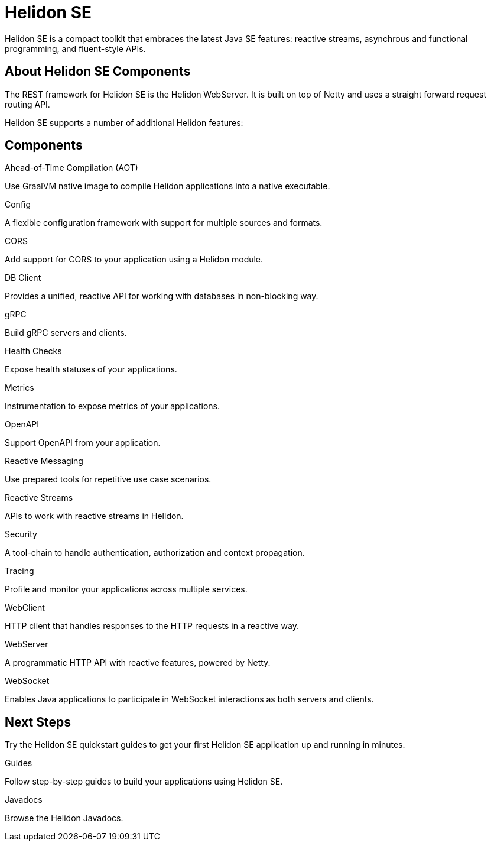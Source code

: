 ///////////////////////////////////////////////////////////////////////////////

    Copyright (c) 2019, 2020 Oracle and/or its affiliates.

    Licensed under the Apache License, Version 2.0 (the "License");
    you may not use this file except in compliance with the License.
    You may obtain a copy of the License at

        http://www.apache.org/licenses/LICENSE-2.0

    Unless required by applicable law or agreed to in writing, software
    distributed under the License is distributed on an "AS IS" BASIS,
    WITHOUT WARRANTIES OR CONDITIONS OF ANY KIND, either express or implied.
    See the License for the specific language governing permissions and
    limitations under the License.

///////////////////////////////////////////////////////////////////////////////

= Helidon SE
:description: Helidon SE Introduction
:keywords: helidon, java, microservices, microprofile
:pagename: about-helidon-SE
:description: Helidon SE introduction
:keywords: helidon, java, SE, microservices, Netty
:h1Prefix: SE

Helidon SE is a compact toolkit that embraces the latest Java SE features:
reactive streams, asynchrous and functional programming, and fluent-style
APIs.

== About Helidon SE Components

The REST framework for Helidon SE is the Helidon WebServer. It is built on top of Netty and uses a straight forward request routing API. 

Helidon SE supports a number of additional Helidon features:


== Components

[PILLARS]
====
//aot
[CARD]
.Ahead-of-Time Compilation (AOT)
[icon=save,link=se/aot/01_introduction.adoc]
--
Use GraalVM native image to compile Helidon applications into a native executable. 
--
//config
[CARD]
.Config
[icon=settings,link=se/config/01_introduction.adoc]
--
A flexible configuration framework with support for multiple sources and
 formats.
--

//CORS
[CARD]
.CORS
[icon=share,link=se/cors/01_introduction.adoc]
--
Add support for CORS to your application using a Helidon module.
--
//DBClient
[CARD]
.DB Client
[icon=storage,link=se/dbclient/01_introduction.adoc]
--
Provides a unified, reactive API for working with databases in non-blocking way.
--

//gRPC
[CARD]
.gRPC
[icon=swap_horiz,link=se/grpc/01_introduction.adoc]
--
Build gRPC servers and clients.
--
//Health Checks
[CARD]
.Health Checks
[icon=favorite_outline,link=se/health/01_health.adoc]
--
Expose health statuses of your applications.
--
//Metrics
[CARD]
.Metrics
[icon=av_timer,link=metrics/01_metrics.adoc]
--
Instrumentation to expose metrics of your applications.
--
//Openapi
[CARD]
.OpenAPI
[icon=donut_large,link=se/openapi/01_openapi.adoc]
--
Support OpenAPI from your application.
--

//Reactive Messaging
[CARD]
.Reactive Messaging
[icon=message,link=se/se/reactivemessaging/01_introduction.adoc]
--
Use prepared tools for repetitive use case scenarios.
--

//Reactive Streams
[CARD]
.Reactive Streams
[icon=waves,link=se/se/reactivestreams/01_overview.adoc]
--
APIs to work with reactive streams in Helidon.
--
//Security
[CARD]
.Security
[icon=security,link=se/security/01_introduction.adoc]
--
A tool-chain to handle authentication, authorization and context propagation.
--
//Tracing
[CARD]
.Tracing
[icon=timeline,link=se/tracing/01_tracing.adoc]
--
Profile and monitor your applications across multiple services.
--
//WebClient
[CARD]
.WebClient
[icon=http,link=se/webclient/01_introduction.adoc]
--
HTTP client that handles responses to the HTTP requests in a reactive way.
--

//WebServer
[CARD]
.WebServer
[icon=settings_ethernet,link=se/webserver/01_introduction.adoc]
--
A programmatic HTTP API with reactive features, powered by Netty.
--
//WebSocket
[CARD]
.WebSocket
[icon=timeline,link=se/websocket/01_overview.adoc]
--
Enables Java applications to participate in WebSocket interactions as both servers and clients. 
--






====


== Next Steps

Try the Helidon SE quickstart guides to get your
first Helidon SE application up and running in minutes.

[PILLARS]
====
[CARD]
.Guides
[icon=explore,link=se/guides/01_overview.adoc]
--
Follow step-by-step guides to build your applications using Helidon SE.

--

[CARD]
.Javadocs
[icon=library_books,link=apidocs/index.html?overview-summary.html,link-type=url]
--
Browse the Helidon Javadocs.
--
====
